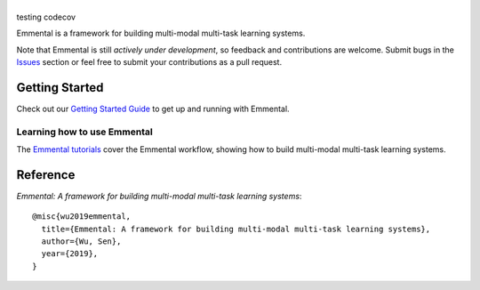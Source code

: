 |Emmental|
==========
testing codecov
|CI-CD| |CodeClimate| |Coveralls| |ReadTheDocs| |PyPI| |PyPIVersion| |GitHubStars| |License| |CodeStyle|

Emmental is a framework for building multi-modal multi-task learning systems.

Note that Emmental is still *actively under development*, so feedback and
contributions are welcome. Submit bugs in the Issues_ section or feel free to
submit your contributions as a pull request.

Getting Started
---------------

Check out our `Getting Started Guide`_ to get up and running with Emmental.

Learning how to use Emmental
~~~~~~~~~~~~~~~~~~~~~~~~~~~~

The `Emmental tutorials`_ cover the Emmental workflow, showing how to build
multi-modal multi-task learning systems.

Reference
---------

`Emmental: A framework for building multi-modal multi-task learning systems`::

    @misc{wu2019emmental,
      title={Emmental: A framework for building multi-modal multi-task learning systems},
      author={Wu, Sen},
      year={2019},
    }


.. |Emmental| image:: docs/static/img/emmental-logo.png
   :target: https://github.com/SenWu/emmental
.. |CodeClimate| image:: https://img.shields.io/codeclimate/maintainability/SenWu/emmental.svg
   :alt: Code Climate
   :target: https://codeclimate.com/github/SenWu/emmental
.. |CI-CD| image:: https://img.shields.io/github/workflow/status/SenWu/emmental/ci.svg
    :target: https://github.com/SenWu/emmental/actions
.. |Coveralls| image:: https://img.shields.io/coveralls/github/SenWu/emmental.svg
   :target: https://coveralls.io/github/SenWu/emmental
.. |ReadTheDocs| image:: https://img.shields.io/readthedocs/emmental.svg
   :target: https://emmental.readthedocs.io/
.. |PyPI| image:: https://img.shields.io/pypi/v/emmental.svg
   :target: https://pypi.org/project/emmental/
.. |PyPIVersion| image:: https://img.shields.io/pypi/pyversions/emmental.svg
   :target: https://pypi.org/project/emmental/
.. |GitHubStars| image:: https://img.shields.io/github/stars/SenWu/emmental.svg
   :target: https://github.com/SenWu/emmental/stargazers
.. |License| image:: https://img.shields.io/github/license/SenWu/emmental.svg
   :target: https://github.com/SenWu/emmental/blob/master/LICENSE
.. |CodeStyle| image:: https://img.shields.io/badge/code%20style-black-000000.svg
   :target: https://github.com/ambv/black

.. _Getting Started Guide: https://emmental.readthedocs.io/en/latest/user/getting_started.html
.. _Emmental tutorials: https://github.com/SenWu/emmental-tutorials
.. _Issues: https://github.com/SenWu/emmental/issues/
